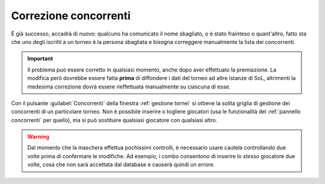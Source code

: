 .. -*- coding: utf-8 -*-
.. :Project:   SoL
.. :Created:   mar 04 feb 2014 09:13:17 CET
.. :Author:    Lele Gaifax <lele@metapensiero.it>
.. :License:   GNU General Public License version 3 or later
.. :Copyright: © 2014 Lele Gaifax
..

.. _correzione concorrenti:

Correzione concorrenti
~~~~~~~~~~~~~~~~~~~~~~

.. index::
   pair: Correzione concorrenti; Tornei

È già successo, accadrà di nuovo: qualcuno ha comunicato il nome
sbagliato, o è stato frainteso o quant'altro, fatto sta che uno degli
iscritti a un torneo è la persona sbagliata e bisogna correggere
manualmente la lista dei concorrenti.

.. important:: Il problema può essere corretto in qualsiasi momento,
               anche dopo aver effettuato la premiazione. La modifica
               però dovrebbe essere fatta **prima** di diffondere i
               dati del torneo ad altre istanze di SoL, altrimenti la
               medesima correzione dovrà essere rieffettuata
               manualmente su ciascuna di esse.

Con il pulsante :guilabel:`Concorrenti` della finestra :ref:`gestione
tornei` si ottiene la solita griglia di gestione dei concorrenti di un
particolare torneo. Non è possibile inserire o togliere giocatori (usa
le funzionalità del :ref:`pannello concorrenti` per quello), ma si può
sostituire qualsiasi giocatore con qualsiasi altro.

.. warning:: Dal momento che la maschera effettua pochissimi
             controlli, è necessario usare cautela controllando due
             volte prima di confermare le modifiche. Ad esempio, i
             combo consentono di inserire lo *stesso* giocatore due
             volte, cosa che non sarà accettata dal database e causerà
             quindi un errore.
